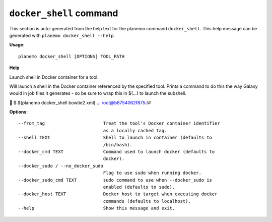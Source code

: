 
``docker_shell`` command
========================================

This section is auto-generated from the help text for the planemo command
``docker_shell``. This help message can be generated with ``planemo docker_shell
--help``.

**Usage**::

    planemo docker_shell [OPTIONS] TOOL_PATH

**Help**

Launch shell in Docker container for a tool.

Will launch a shell in the Docker container referenced by the specified
tool. Prints a command to do this the way Galaxy would in job files it
generates - so be sure to wrap this in $(...) to launch the subshell.


$ $(planemo docker_shell bowtie2.xml)
...
root@b8754062f875:/#


**Options**::


      --from_tag                      Treat the tool's Docker container identifier
                                      as a locally cached tag.
      --shell TEXT                    Shell to launch in container (defaults to
                                      /bin/bash).
      --docker_cmd TEXT               Command used to launch docker (defaults to
                                      docker).
      --docker_sudo / --no_docker_sudo
                                      Flag to use sudo when running docker.
      --docker_sudo_cmd TEXT          sudo command to use when --docker_sudo is
                                      enabled (defaults to sudo).
      --docker_host TEXT              Docker host to target when executing docker
                                      commands (defaults to localhost).
      --help                          Show this message and exit.
    
